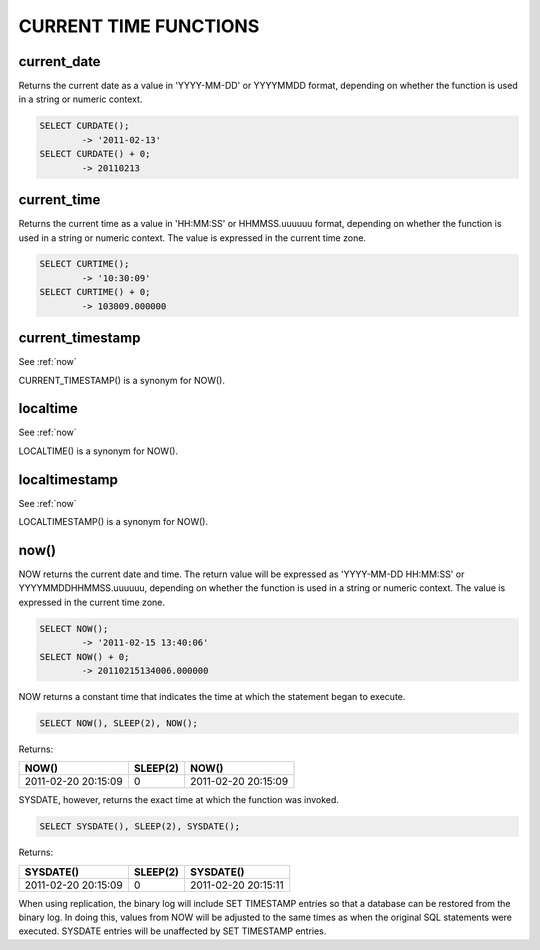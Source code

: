CURRENT TIME FUNCTIONS
=======================


current_date
-------------

Returns the current date as a value in 'YYYY-MM-DD' or YYYYMMDD format, depending on whether the function is used in a string or numeric context.

.. code-block:: mysql

	SELECT CURDATE();
        	-> '2011-02-13'
	SELECT CURDATE() + 0;
        	-> 20110213

current_time
--------------

Returns the current time as a value in 'HH:MM:SS' or HHMMSS.uuuuuu format, depending on whether the function is used in a string or numeric context. The value is expressed in the current time zone.

.. code-block:: mysql

	SELECT CURTIME();
        	-> '10:30:09'
	SELECT CURTIME() + 0;
        	-> 103009.000000


current_timestamp
------------------

See :ref:`now`

CURRENT_TIMESTAMP() is a synonym for NOW(). 

localtime
-----------

See :ref:`now`

LOCALTIME() is a synonym for NOW(). 

localtimestamp	                   
---------------

See :ref:`now`

LOCALTIMESTAMP() is a synonym for NOW(). 

.. _now:

now()	                            
------

NOW returns the current date and time. The return value will be expressed as 'YYYY-MM-DD HH:MM:SS' or YYYYMMDDHHMMSS.uuuuuu, depending on whether the function is used in a string or numeric context. The value is expressed in the current time zone.

.. code-block:: mysql

	SELECT NOW();
        	-> '2011-02-15 13:40:06'
	SELECT NOW() + 0;
        	-> 20110215134006.000000

NOW returns a constant time that indicates the time at which the statement began to execute. 

.. code-block:: mysql

	SELECT NOW(), SLEEP(2), NOW();

Returns:

+---------------------+----------+---------------------+
| NOW()               | SLEEP(2) | NOW()               |
+=====================+==========+=====================+
| 2011-02-20 20:15:09 |        0 | 2011-02-20 20:15:09 |
+---------------------+----------+---------------------+

SYSDATE, however, returns the exact time at which the function was invoked.

.. code-block:: mysql

	SELECT SYSDATE(), SLEEP(2), SYSDATE();

Returns:

+---------------------+----------+---------------------+
| SYSDATE()           | SLEEP(2) | SYSDATE()           |
+=====================+==========+=====================+
| 2011-02-20 20:15:09 |        0 | 2011-02-20 20:15:11 |
+---------------------+----------+---------------------+

When using replication, the binary log will include SET TIMESTAMP entries so that a database can be restored from the binary log. In doing this, values from NOW will be adjusted to the same times as when the original SQL statements were executed. SYSDATE entries will be unaffected by SET TIMESTAMP entries.

